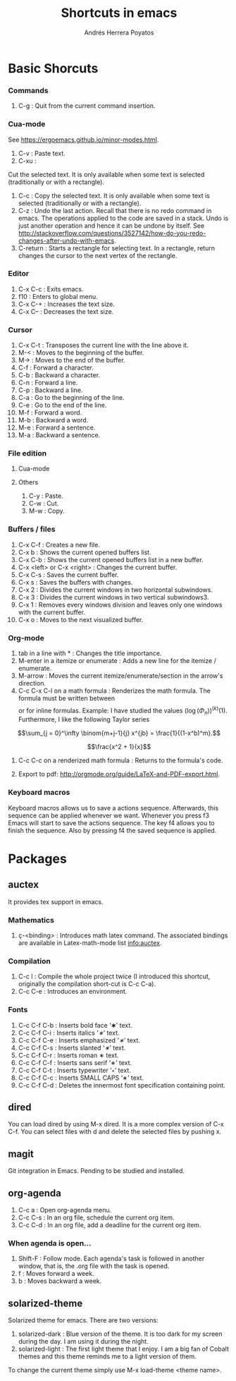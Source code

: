 #+TITLE: Shortcuts in emacs
#+AUTHOR: Andrés Herrera Poyatos

* Basic Shorcuts

*** Commands

1. C-g : Quit from the current command insertion.

*** Cua-mode

See https://ergoemacs.github.io/minor-modes.html.

1. C-v : Paste text.
2. C-xu :
Cut the  selected text. It  is only available  when some text is  selected (traditionally or  with a
rectangle).
3. C-c : Copy the selected text. It is only available when some text is selected (traditionally or with a rectangle).
4. C-z : Undo the last action. Recall that there is no redo command in emacs. The operations applied to the code are saved in a stack. Undo is just another operation and hence it can be undone by itself. See http://stackoverflow.com/questions/3527142/how-do-you-redo-changes-after-undo-with-emacs.
5. C-return : Starts a rectangle for selecting text. In a rectangle, return changes the cursor to the next vertex of the rectangle.

*** Editor

1. C-x C-c : Exits emacs.
2. f10 : Enters to global menu.
3. C-x C-+ : Increases the text size.
4. C-x C-- : Decreases the text size.

*** Cursor

1. C-x C-t : Transposes the current line with the line above it.
2. M-< : Moves to the beginning of the buffer.
3. M-> : Moves to the end of the buffer.
4. C-f : Forward a character.
5. C-b : Backward a character.
6. C-n : Forward a line.
7. C-p : Backward a line.
8. C-a : Go to the beginning of the line.
9. C-e : Go to the end of the line.
10. M-f : Forward a word.
11. M-b : Backward a word.
12. M-e : Forward a sentence.
13. M-a : Backward a sentence.

*** File edition

**** Cua-mode
**** Others

1. C-y : Paste.
2. C-w : Cut.
3. M-w : Copy.

*** Buffers / files

1. C-x C-f : Creates a new file.
2. C-x b : Shows the current opened buffers list.
3. C-x C-b : Shows the current opened buffers list in a new buffer. 
4. C-x <left> or C-x <right> : Changes the current buffer.
5. C-x C-s : Saves the current buffer.
6. C-x s : Saves the buffers with changes.
7. C-x 2 : Divides the current windows in two horizontal subwindows.
8. C-x 3 : Divides the current windows in two vertical subwindows3.
9. C-x 1 : Removes every windows division and leaves only one windows with the
   current buffer.
10. C-x o : Moves to the next visualized buffer.

*** Org-mode

1. tab in a line with * : Changes the title importance.
2. M-enter in a itemize or enumerate : Adds a new line for the itemize / enumerate.
3. M-arrow : Moves the current itemize/enumerate/section in the arrow's direction.
4. C-c C-x C-l on a math formula : Renderizes the math formula. The formula must
   be written between \[\] or \(\) for inline formulas. Example: I have studied
   the values \((\log(\Phi_n))^{(k)}(1)\). Furthermore, I like the following
   Taylor series

\[\sum_{j = 0}^\infty \binom{m+j-1}{j} x^{jb} = \frac{1}{(1-x^b)^m}.\]



\[\frac{x^2 + 1}{x}\]

5. C-c C-c on a renderized math formula : Returns to the formula's code. 

6. Export to pdf: http://orgmode.org/guide/LaTeX-and-PDF-export.html.

*** Keyboard macros
Keyboard macros allows us to save a actions sequence. Afterwards, this sequence can be
applied whenever we want. Whenever you press f3 Emacs will start to save the
actions sequence. The key f4 allows you to finish the sequence. Also by pressing
f4 the saved sequence is applied.


* Packages

** auctex

It provides tex support in emacs.

*** Mathematics

1. ç-<binding> : Introduces math latex command. The associated bindings are available in Latex-math-mode list info:auctex. 

*** Compilation

1. C-c l : Compile the whole project twice (I introduced this shortcut, originally the compilation short-cut is C-c C-a).
2. C-c C-e : Introduces an environment.

*** Fonts

1. C-c C-f C-b : Inserts bold face ‘\textbf{∗}’ text.
2. C-c C-f C-i : Inserts italics ‘\textit{∗}’ text.
3. C-c C-f C-e : Inserts emphasized ‘\emph{∗}’ text.
4. C-c C-f C-s : Inserts slanted ‘\textsl{∗}’ text.
5. C-c C-f C-r : Inserts roman \textrm{∗} text.
6. C-c C-f C-f : Inserts sans serif ‘\textsf{∗}’ text.
7. C-c C-f C-t : Inserts typewriter ‘\texttt{∗}’ text.
8. C-c C-f C-c : Inserts SMALL CAPS ‘\textsc{∗}’ text.
9. C-c C-f C-d : Deletes the innermost font specification containing point.

** dired

You can load dired by using M-x dired. It is a more complex version of C-x
C-f. You can select files with d and delete the selected files by
pushing x.

** magit

Git integration in Emacs. Pending to be studied and installed.

** org-agenda

1. C-c a : Open org-agenda menu.
2. C-c C-s : In an org file, schedule the current org item.
3. C-c C-d : In an org file, add a deadline for the current org item.

*** When agenda is open...

1. Shift-F : Follow mode. Each agenda's task is followed in another window, that is, the .org file with the task is opened.
2. f : Moves forward a week.
3. b : Moves backward a week.

** solarized-theme

Solarized theme for emacs. There are two versions:
1. solarized-dark : Blue version of the theme. It is too dark for my screen during the day. I am using it during the night.
2. solarized-light : The first light theme that I enjoy. I am a big fan of Cobalt themes and this theme reminds me to a light version of them.

To change the current theme simply use M-x load-theme <theme name>.
